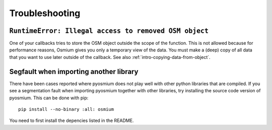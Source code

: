 Troubleshooting
===============

``RuntimeError: Illegal access to removed OSM object``
--------------------------------------------------------

One of your callbacks tries to store the OSM object outside the scope of
the function. This is not allowed because for performance reasons, Osmium
gives you only a temporary view of the data. You must make a (deep) copy of all
data that you want to use later outside of the callback. See also
:ref:`intro-copying-data-from-object`.

Segfault when importing another library
---------------------------------------

There have been cases reported where pyosmium does not play well with other
python libraries that are compiled. If you see a segmentation fault when
importing pyosmium together with other libraries, try installing the
source code version of pyosmium. This can be done with pip::

    pip install --no-binary :all: osmium

You need to first install the depencies listed in the README.

